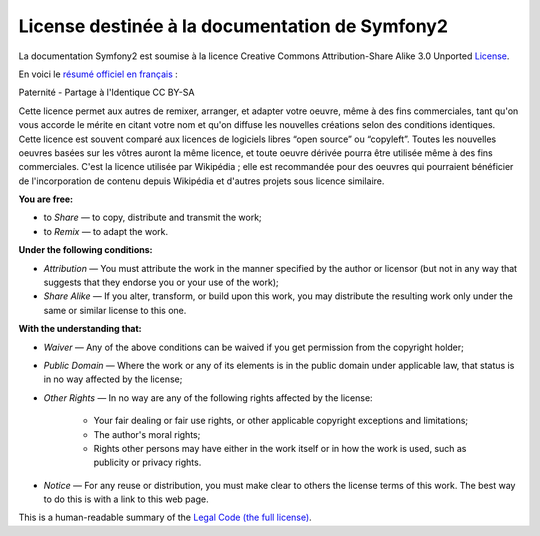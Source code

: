 License destinée à la documentation de Symfony2
===============================================

La documentation Symfony2 est soumise à la licence Creative Commons
Attribution-Share Alike 3.0 Unported `License`_.

En voici le `résumé officiel en français`_ :

Paternité - Partage à l'Identique 
CC BY-SA

Cette licence permet aux autres de remixer, arranger, et adapter votre oeuvre,
même à des fins commerciales, tant qu'on vous accorde le mérite en citant votre
nom et qu'on diffuse les nouvelles créations selon des conditions identiques.
Cette licence est souvent comparé aux licences de logiciels libres “open source”
ou “copyleft”. Toutes les nouvelles oeuvres basées sur les vôtres auront la même
licence, et toute oeuvre dérivée pourra être utilisée même à des fins
commerciales. C'est la licence utilisée par Wikipédia ; elle est recommandée
pour des oeuvres qui pourraient bénéficier de l'incorporation de contenu depuis
Wikipédia et d'autres projets sous licence similaire.

**You are free:**

* to *Share* — to copy, distribute and transmit the work;

* to *Remix* — to adapt the work.

**Under the following conditions:**

* *Attribution* — You must attribute the work in the manner specified by
  the author or licensor (but not in any way that suggests that they
  endorse you or your use of the work);

* *Share Alike* — If you alter, transform, or build upon this work, you
  may distribute the resulting work only under the same or similar license
  to this one.

**With the understanding that:**

* *Waiver* — Any of the above conditions can be waived if you get
  permission from the copyright holder;

* *Public Domain* — Where the work or any of its elements is in the public
  domain under applicable law, that status is in no way affected by the
  license;

* *Other Rights* — In no way are any of the following rights affected by the
  license:

    * Your fair dealing or fair use rights, or other applicable copyright
      exceptions and limitations;

    * The author's moral rights;

    * Rights other persons may have either in the work itself or in how
      the work is used, such as publicity or privacy rights.

* *Notice* — For any reuse or distribution, you must make clear to others
  the license terms of this work. The best way to do this is with a link
  to this web page.

This is a human-readable summary of the `Legal Code (the full license)`_.

.. _résumé officiel en français: http://creativecommons.org/licenses/
.. _License: http://creativecommons.org/licenses/by-sa/3.0/
.. _Legal Code (the full license): http://creativecommons.org/licenses/by-sa/3.0/legalcode
